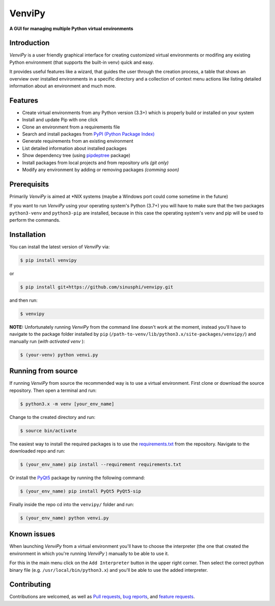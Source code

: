 VenviPy
=======

**A GUI for managing multiple Python virtual environments**

.. image:: https://img.shields.io/badge/python-3.7+-blue
    :target: https://python.org

.. image:: https://img.shields.io/badge/pyqt-5.11+-blue
    :target: https://pypi.org/project/PyQt5

.. image:: https://img.shields.io/badge/platform-linux-darkblue
    :target: https://www.linux.org/pages/download

.. image:: https://img.shields.io/badge/code%20style-black-000000
    :target: https://github.com/psf/black

.. image:: https://img.shields.io/badge/license-MIT-darkviolet
    :target: https://github.com/sinusphi/venvipy/blob/master/LICENSE


Introduction
------------

*VenviPy* is a user friendly graphical interface for creating customized
virtual environments or modifing any existing Python environment (that
supports the built-in venv) quick and easy.

It provides useful features like a wizard, that guides the user through
the creation process, a table that shows an overview over installed
environments in a specific directory and a collection of context menu
actions like listing detailed information about an environment and much
more.

.. image:: ./img/screen-1.png

.. image:: ./img/screen-2.png

.. image:: ./img/screen-3.png


Features
--------

*  Create virtual environments from any Python version (3.3+) which is
   properly build or installed on your system
*  Install and update Pip with one click
*  Clone an environment from a requirements file
*  Search and install packages from `PyPI (Python Package
   Index) <https://pypi.org/>`__
*  Generate requirements from an existing environment
*  List detailed information about installed packages
*  Show dependency tree (using
   `pipdeptree <https://github.com/naiquevin/pipdeptree>`__ package)
*  Install packages from local projects and from repository urls *(git only)*
*  Modify any environment by adding or removing packages *(comming
   soon)*


Prerequisits
------------

Primarily *VenviPy* is aimed at \*NIX systems (maybe a Windows port could
come sometime in the future)

If you want to run *VenviPy* using your operating system's Python (3.7+)
you will have to make sure that the two packages ``python3-venv`` and
``python3-pip`` are installed, because in this case the operating system's
venv and pip will be used to perform the commands.


Installation
------------

You can install the latest version of *VenviPy* via:

.. code-block:: bash

    $ pip install venvipy

or

.. code-block:: bash

    $ pip install git+https://github.com/sinusphi/venvipy.git

and then run:

.. code-block:: bash

    $ venvipy

**NOTE:** Unfortunately running *VenviPy* from the command line doesn't work 
at the moment, instead you'll have to navigate to the package folder installed 
by ``pip`` (``/path-to-venv/lib/python3.x/site-packages/venvipy/``) and 
manually run (*with activated venv* ):

.. code-block:: bash

    $ (your-venv) python venvi.py


Running from source
-------------------

If running *VenviPy* from source the recommended way is to use a virtual
environment. First clone or download the source repository. Then open a
terminal and run:

.. code-block:: bash

    $ python3.x -m venv [your_env_name]

Change to the created directory and run:

.. code-block:: bash

    $ source bin/activate

The easiest way to install the required packages is to use the
`requirements.txt <https://github.com/sinusphi/venvipy/blob/master/requirements.txt>`__
from the repository. Navigate to the downloaded repo and run:

.. code-block:: bash

    $ (your_env_name) pip install --requirement requirements.txt

Or install the `PyQt5 <https://pypi.org/project/PyQt5>`__ package by
running the following command:

.. code-block:: bash

    $ (your_env_name) pip install PyQt5 PyQt5-sip

Finally inside the repo cd into the ``venvipy/`` folder and run:

.. code-block:: bash

    $ (your_env_name) python venvi.py


Known issues
------------

When launching *VenviPy* from a virtual environment you'll have to choose 
the interpreter (the one that created the environment in which you're running 
*VenviPy* ) manually to be able to use it. 

For this in the main menu click on the ``Add Interpreter`` button in the
upper right corner. Then select the correct python binary file (e.g.
``/usr/local/bin/python3.x``) and you'll be able to use the added
interpreter.


Contributing
------------

Contributions are welcomed, as well as `Pull
requests <https://github.com/sinusphi/venvipy/pulls>`__, `bug
reports <https://github.com/sinusphi/venvipy/issues>`__, and `feature
requests <https://github.com/sinusphi/venvipy/issues>`__.
